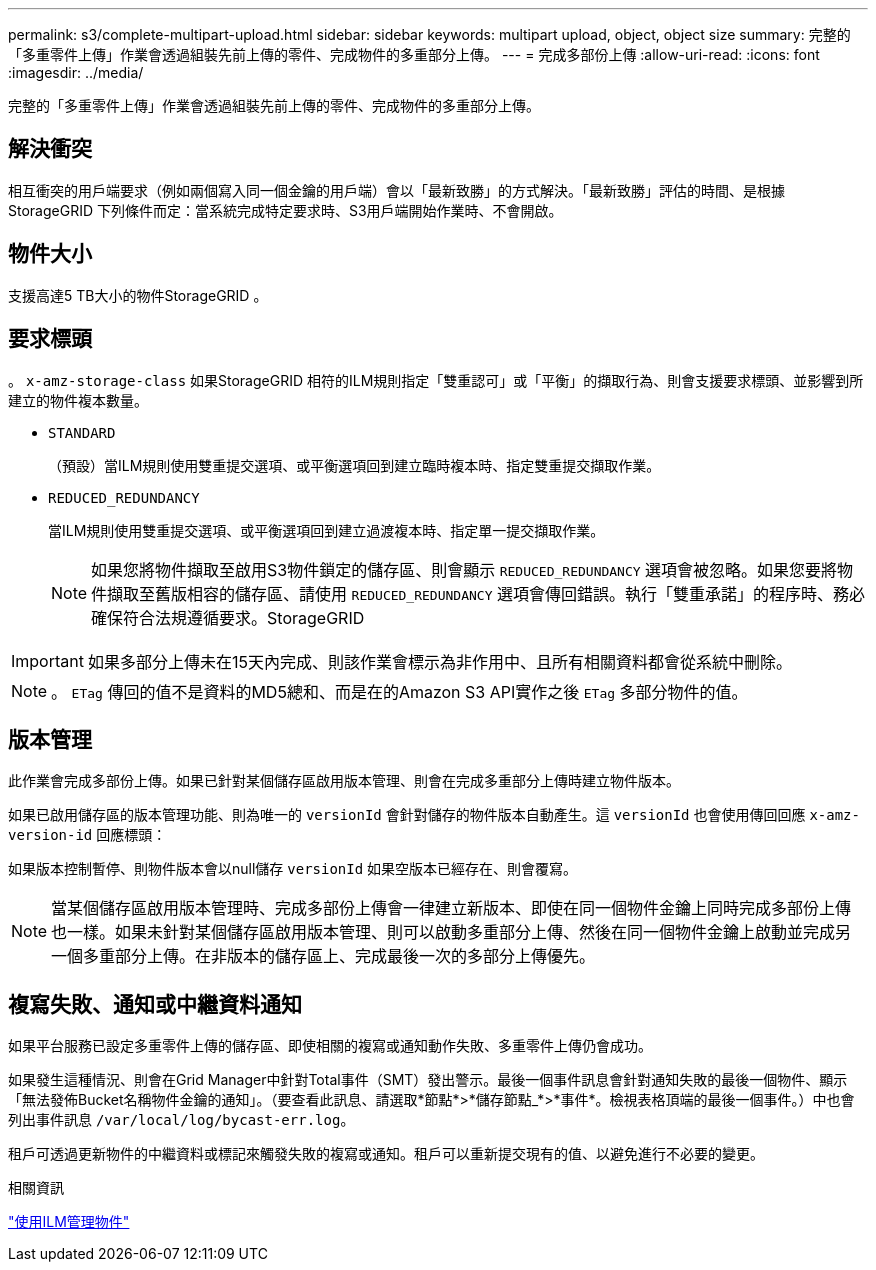 ---
permalink: s3/complete-multipart-upload.html 
sidebar: sidebar 
keywords: multipart upload, object, object size 
summary: 完整的「多重零件上傳」作業會透過組裝先前上傳的零件、完成物件的多重部分上傳。 
---
= 完成多部份上傳
:allow-uri-read: 
:icons: font
:imagesdir: ../media/


[role="lead"]
完整的「多重零件上傳」作業會透過組裝先前上傳的零件、完成物件的多重部分上傳。



== 解決衝突

相互衝突的用戶端要求（例如兩個寫入同一個金鑰的用戶端）會以「最新致勝」的方式解決。「最新致勝」評估的時間、是根據StorageGRID 下列條件而定：當系統完成特定要求時、S3用戶端開始作業時、不會開啟。



== 物件大小

支援高達5 TB大小的物件StorageGRID 。



== 要求標頭

。 `x-amz-storage-class` 如果StorageGRID 相符的ILM規則指定「雙重認可」或「平衡」的擷取行為、則會支援要求標頭、並影響到所建立的物件複本數量。

* `STANDARD`
+
（預設）當ILM規則使用雙重提交選項、或平衡選項回到建立臨時複本時、指定雙重提交擷取作業。

* `REDUCED_REDUNDANCY`
+
當ILM規則使用雙重提交選項、或平衡選項回到建立過渡複本時、指定單一提交擷取作業。

+

NOTE: 如果您將物件擷取至啟用S3物件鎖定的儲存區、則會顯示 `REDUCED_REDUNDANCY` 選項會被忽略。如果您要將物件擷取至舊版相容的儲存區、請使用 `REDUCED_REDUNDANCY` 選項會傳回錯誤。執行「雙重承諾」的程序時、務必確保符合法規遵循要求。StorageGRID




IMPORTANT: 如果多部分上傳未在15天內完成、則該作業會標示為非作用中、且所有相關資料都會從系統中刪除。


NOTE: 。 `ETag` 傳回的值不是資料的MD5總和、而是在的Amazon S3 API實作之後 `ETag` 多部分物件的值。



== 版本管理

此作業會完成多部份上傳。如果已針對某個儲存區啟用版本管理、則會在完成多重部分上傳時建立物件版本。

如果已啟用儲存區的版本管理功能、則為唯一的 `versionId` 會針對儲存的物件版本自動產生。這 `versionId` 也會使用傳回回應 `x-amz-version-id` 回應標頭：

如果版本控制暫停、則物件版本會以null儲存 `versionId` 如果空版本已經存在、則會覆寫。


NOTE: 當某個儲存區啟用版本管理時、完成多部份上傳會一律建立新版本、即使在同一個物件金鑰上同時完成多部份上傳也一樣。如果未針對某個儲存區啟用版本管理、則可以啟動多重部分上傳、然後在同一個物件金鑰上啟動並完成另一個多重部分上傳。在非版本的儲存區上、完成最後一次的多部分上傳優先。



== 複寫失敗、通知或中繼資料通知

如果平台服務已設定多重零件上傳的儲存區、即使相關的複寫或通知動作失敗、多重零件上傳仍會成功。

如果發生這種情況、則會在Grid Manager中針對Total事件（SMT）發出警示。最後一個事件訊息會針對通知失敗的最後一個物件、顯示「無法發佈Bucket名稱物件金鑰的通知」。（要查看此訊息、請選取*節點*>*儲存節點_*>*事件*。檢視表格頂端的最後一個事件。）中也會列出事件訊息 `/var/local/log/bycast-err.log`。

租戶可透過更新物件的中繼資料或標記來觸發失敗的複寫或通知。租戶可以重新提交現有的值、以避免進行不必要的變更。

.相關資訊
link:../ilm/index.html["使用ILM管理物件"]
